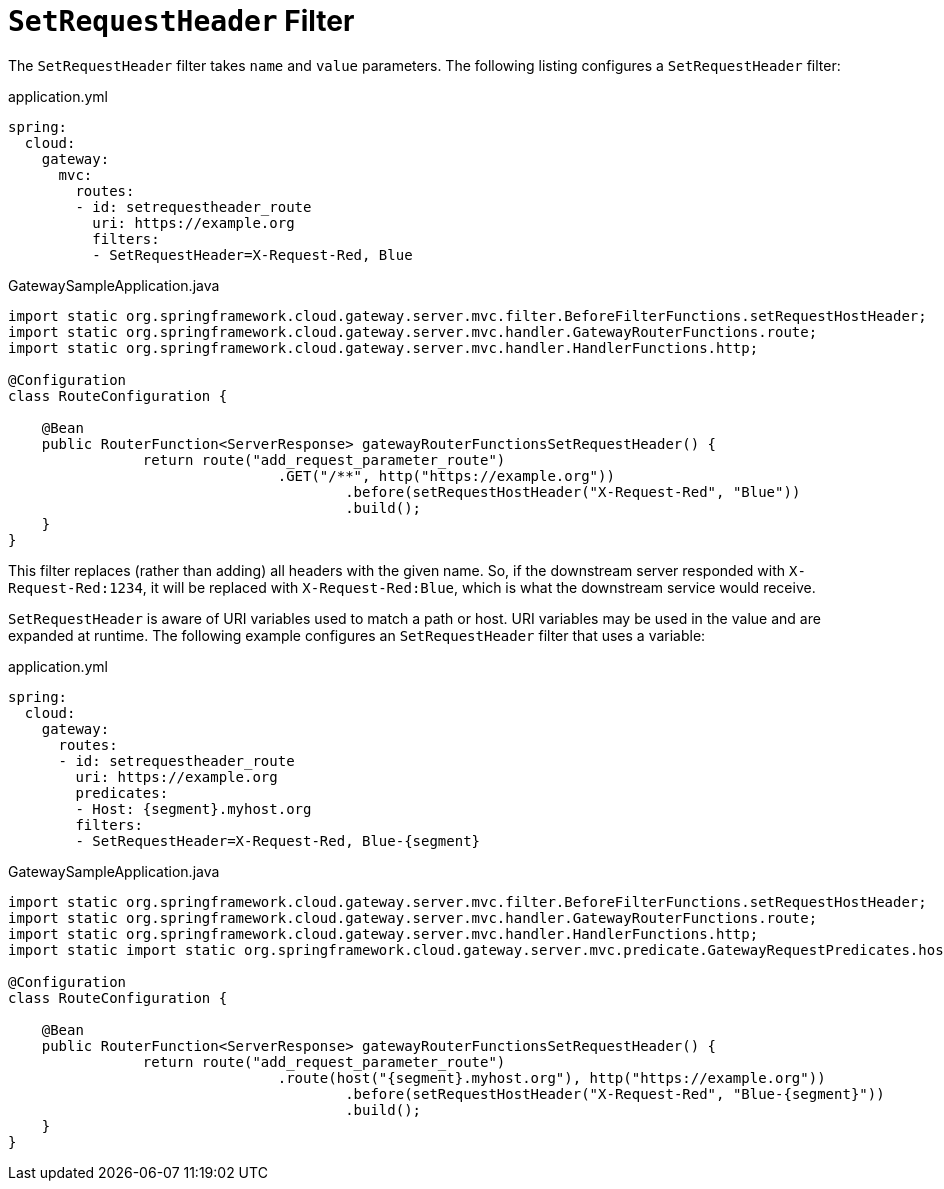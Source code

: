 [[setrequestheader-filter]]
= `SetRequestHeader` Filter

The `SetRequestHeader` filter takes `name` and `value` parameters.
The following listing configures a `SetRequestHeader` filter:

.application.yml
[source,yaml]
----
spring:
  cloud:
    gateway:
      mvc:
        routes:
        - id: setrequestheader_route
          uri: https://example.org
          filters:
          - SetRequestHeader=X-Request-Red, Blue
----

.GatewaySampleApplication.java
[source,java]
----
import static org.springframework.cloud.gateway.server.mvc.filter.BeforeFilterFunctions.setRequestHostHeader;
import static org.springframework.cloud.gateway.server.mvc.handler.GatewayRouterFunctions.route;
import static org.springframework.cloud.gateway.server.mvc.handler.HandlerFunctions.http;

@Configuration
class RouteConfiguration {

    @Bean
    public RouterFunction<ServerResponse> gatewayRouterFunctionsSetRequestHeader() {
		return route("add_request_parameter_route")
				.GET("/**", http("https://example.org"))
					.before(setRequestHostHeader("X-Request-Red", "Blue"))
					.build();
    }
}
----

This  filter replaces (rather than adding) all headers with the given name.
So, if the downstream server responded with `X-Request-Red:1234`, it will be replaced with `X-Request-Red:Blue`, which is what the downstream service would receive.

`SetRequestHeader` is aware of URI variables used to match a path or host.
URI variables may be used in the value and are expanded at runtime.
The following example configures an `SetRequestHeader` filter that uses a variable:

.application.yml
[source,yaml]
----
spring:
  cloud:
    gateway:
      routes:
      - id: setrequestheader_route
        uri: https://example.org
        predicates:
        - Host: {segment}.myhost.org
        filters:
        - SetRequestHeader=X-Request-Red, Blue-{segment}
----

.GatewaySampleApplication.java
[source,java]
----
import static org.springframework.cloud.gateway.server.mvc.filter.BeforeFilterFunctions.setRequestHostHeader;
import static org.springframework.cloud.gateway.server.mvc.handler.GatewayRouterFunctions.route;
import static org.springframework.cloud.gateway.server.mvc.handler.HandlerFunctions.http;
import static import static org.springframework.cloud.gateway.server.mvc.predicate.GatewayRequestPredicates.host;

@Configuration
class RouteConfiguration {

    @Bean
    public RouterFunction<ServerResponse> gatewayRouterFunctionsSetRequestHeader() {
		return route("add_request_parameter_route")
				.route(host("{segment}.myhost.org"), http("https://example.org"))
					.before(setRequestHostHeader("X-Request-Red", "Blue-{segment}"))
					.build();
    }
}
----